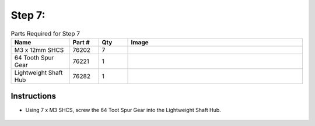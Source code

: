 Step 7:
=======

.. list-table:: Parts Required for Step 7
        :widths: 50 25 25 150
        :header-rows: 1
        :align: center

        * - Name
          - Part #
          - Qty
          - Image
        * - M3 x 12mm SHCS
          - 76202
          - 7
          - .. image:: ../Chassis/images/bom/m3-12-shcs.png
              :align: center
              :width: 10%
        * - 64 Tooth Spur Gear
          - 76221
          - 1
          - .. image:: images/bom/64tooth-gear.png
              :align: center
              :width: 20% 
        * - Lightweight Shaft Hub
          - 76282
          - 1
          - .. image:: ../Chassis/images/bom/light-hub.png
              :align: center
              :width: 15%

Instructions
------------

- Using 7 x M3 SHCS, screw the 64 Toot Spur Gear into the Lightweight Shaft Hub.
  
.. figure:: images/BasicBot10.png
      :align: center
      :width: 50%